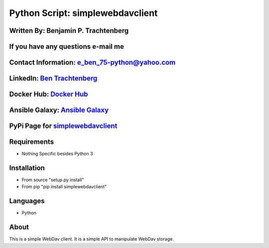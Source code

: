 Python Script: simplewebdavclient
=================================

Written By: Benjamin P. Trachtenberg
~~~~~~~~~~~~~~~~~~~~~~~~~~~~~~~~~~~~

If you have any questions e-mail me
~~~~~~~~~~~~~~~~~~~~~~~~~~~~~~~~~~~

Contact Information: e\_ben\_75-python@yahoo.com
~~~~~~~~~~~~~~~~~~~~~~~~~~~~~~~~~~~~~~~~~~~~~~~~

LinkedIn: `Ben Trachtenberg <https://www.linkedin.com/in/ben-trachtenberg-3a78496>`__
~~~~~~~~~~~~~~~~~~~~~~~~~~~~~~~~~~~~~~~~~~~~~~~~~~~~~~~~~~~~~~~~~~~~~~~~~~~~~~~~~~~~~

Docker Hub: `Docker Hub <https://hub.docker.com/r/btr1975>`__
~~~~~~~~~~~~~~~~~~~~~~~~~~~~~~~~~~~~~~~~~~~~~~~~~~~~~~~~~~~~~

Ansible Galaxy: `Ansible Galaxy <https://galaxy.ansible.com/btr1975/>`__
~~~~~~~~~~~~~~~~~~~~~~~~~~~~~~~~~~~~~~~~~~~~~~~~~~~~~~~~~~~~~~~~~~~~~~~~

PyPi Page for `simplewebdavclient <https://pypi.python.org/pypi/simplewebdavclient>`__
~~~~~~~~~~~~~~~~~~~~~~~~~~~~~~~~~~~~~~~~~~~~~~~~~~~~~~~~~~~~~~~~~~~~~~~~~~~~~~~~~~~~~~

Requirements
~~~~~~~~~~~~

-  Nothing Specific besides Python 3

Installation
~~~~~~~~~~~~

-  From source "setup.py install"
-  From pip "pip install simplewebdavclient"

Languages
~~~~~~~~~

-  Python

About
~~~~~

This is a simple WebDav client. It is a simple API to manipulate WebDav
storage.
